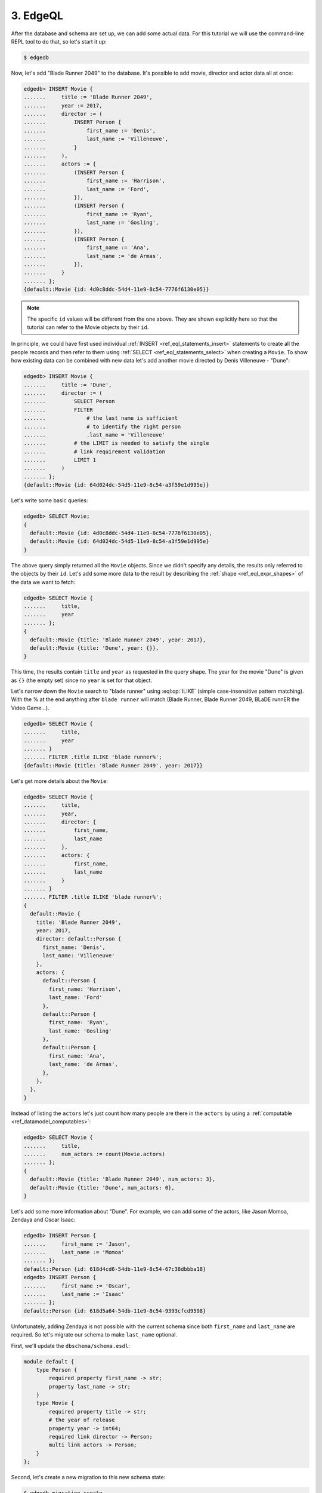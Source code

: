 .. _ref_tutorial_queries:

3. EdgeQL
=========

After the database and schema are set up, we can add some actual data.
For this tutorial we will use the command-line REPL tool to do that,
so let's start it up:

.. code-block:: bash

    $ edgedb

Now, let's add "Blade Runner 2049" to the database. It's
possible to add movie, director and actor data all at once:

.. code-block:: edgeql-repl

    edgedb> INSERT Movie {
    .......     title := 'Blade Runner 2049',
    .......     year := 2017,
    .......     director := (
    .......         INSERT Person {
    .......             first_name := 'Denis',
    .......             last_name := 'Villeneuve',
    .......         }
    .......     ),
    .......     actors := {
    .......         (INSERT Person {
    .......             first_name := 'Harrison',
    .......             last_name := 'Ford',
    .......         }),
    .......         (INSERT Person {
    .......             first_name := 'Ryan',
    .......             last_name := 'Gosling',
    .......         }),
    .......         (INSERT Person {
    .......             first_name := 'Ana',
    .......             last_name := 'de Armas',
    .......         }),
    .......     }
    ....... };
    {default::Movie {id: 4d0c8ddc-54d4-11e9-8c54-7776f6130e05}}

.. note::

    The specific ``id`` values will be different from the one
    above. They are shown explicitly here so that the tutorial
    can refer to the Movie objects by their ``id``.

In principle, we could have first used individual :ref:`INSERT
<ref_eql_statements_insert>` statements to create all the people
records and then refer to them using :ref:`SELECT
<ref_eql_statements_select>` when creating a ``Movie``. To show how
existing data can be combined with new data let's add another movie
directed by Denis Villeneuve - "Dune":

.. code-block:: edgeql-repl

    edgedb> INSERT Movie {
    .......     title := 'Dune',
    .......     director := (
    .......         SELECT Person
    .......         FILTER
    .......             # the last name is sufficient
    .......             # to identify the right person
    .......             .last_name = 'Villeneuve'
    .......         # the LIMIT is needed to satisfy the single
    .......         # link requirement validation
    .......         LIMIT 1
    .......     )
    ....... };
    {default::Movie {id: 64d024dc-54d5-11e9-8c54-a3f59e1d995e}}

Let's write some basic queries:

.. code-block:: edgeql-repl

    edgedb> SELECT Movie;
    {
      default::Movie {id: 4d0c8ddc-54d4-11e9-8c54-7776f6130e05},
      default::Movie {id: 64d024dc-54d5-11e9-8c54-a3f59e1d995e}
    }

The above query simply returned all the ``Movie`` objects. Since we
didn't specify any details, the results only referred to the objects
by their ``id``. Let's add some more data to the result by describing
the :ref:`shape <ref_eql_expr_shapes>` of the data we want to fetch:

.. code-block:: edgeql-repl

    edgedb> SELECT Movie {
    .......     title,
    .......     year
    ....... };
    {
      default::Movie {title: 'Blade Runner 2049', year: 2017},
      default::Movie {title: 'Dune', year: {}},
    }

This time, the results contain ``title`` and ``year`` as requested in
the query shape. The year for the movie "Dune" is given as ``{}`` (the
empty set) since no ``year`` is set for that object.

Let's narrow down the ``Movie`` search to "blade runner" using
:eql:op:`ILIKE` (simple case-insensitive pattern matching). With the %
at the end anything after ``blade runner`` will match (Blade Runner,
Blade Runner 2049, BLaDE runnER the Video Game...).

.. code-block:: edgeql-repl

    edgedb> SELECT Movie {
    .......     title,
    .......     year
    ....... }
    ....... FILTER .title ILIKE 'blade runner%';
    {default::Movie {title: 'Blade Runner 2049', year: 2017}}

Let's get more details about the ``Movie``:

.. code-block:: edgeql-repl

    edgedb> SELECT Movie {
    .......     title,
    .......     year,
    .......     director: {
    .......         first_name,
    .......         last_name
    .......     },
    .......     actors: {
    .......         first_name,
    .......         last_name
    .......     }
    ....... }
    ....... FILTER .title ILIKE 'blade runner%';
    {
      default::Movie {
        title: 'Blade Runner 2049',
        year: 2017,
        director: default::Person {
          first_name: 'Denis',
          last_name: 'Villeneuve'
        },
        actors: {
          default::Person {
            first_name: 'Harrison',
            last_name: 'Ford'
          },
          default::Person {
            first_name: 'Ryan',
            last_name: 'Gosling'
          },
          default::Person {
            first_name: 'Ana',
            last_name: 'de Armas',
          },
        },
      },
    }

Instead of listing the ``actors`` let's just count how many people are
there in the ``actors`` by using a :ref:`computable
<ref_datamodel_computables>`:

.. code-block:: edgeql-repl

    edgedb> SELECT Movie {
    .......     title,
    .......     num_actors := count(Movie.actors)
    ....... };
    {
      default::Movie {title: 'Blade Runner 2049', num_actors: 3},
      default::Movie {title: 'Dune', num_actors: 0},
    }

Let's add some more information about "Dune". For example, we can add
some of the actors, like Jason Momoa, Zendaya and Oscar Isaac:

.. code-block:: edgeql-repl

    edgedb> INSERT Person {
    .......     first_name := 'Jason',
    .......     last_name := 'Momoa'
    ....... };
    default::Person {id: 618d4cd6-54db-11e9-8c54-67c38dbbba18}
    edgedb> INSERT Person {
    .......     first_name := 'Oscar',
    .......     last_name := 'Isaac'
    ....... };
    default::Person {id: 618d5a64-54db-11e9-8c54-9393cfcd9598}

Unfortunately, adding Zendaya is not possible with the current schema
since both ``first_name`` and ``last_name`` are required. So let's
migrate our schema to make ``last_name`` optional.

First, we'll update the ``dbschema/schema.esdl``:

.. code-block:: sdl

    module default {
        type Person {
            required property first_name -> str;
            property last_name -> str;
        }
        type Movie {
            required property title -> str;
            # the year of release
            property year -> int64;
            required link director -> Person;
            multi link actors -> Person;
        }
    };

Second, let's create a new migration to this new schema state:

.. code-block:: bash

    $ edgedb migration create
    did you make property 'last_name' of object type
    'default::Person' optional? [y,n,l,c,b,s,q,?]
    y
    Created ./dbschema/migrations/00002.edgeql, id:
    m1k62y4xkmxbeer4rsrfysxhgibw7kjiedqcz6dxusces7ekx7g4ta

Third and final step in this sequence is to apply the migration:

.. code-block:: bash

    $ edgedb migrate
    Applied m1k62y4xkmxbeer4rsrfysxhgibw7kjiedqcz6dxusces7ekx7g4ta
    (00002.edgeql)

Now back in our REPL we can add Zendaya:

.. code-block:: edgeql-repl

    edgeql> INSERT Person {
    .......     first_name := 'Zendaya'
    ....... };
    {default::Person {id: 65fce84c-54dd-11e9-8c54-5f000ca496c9}}

And we can update "Dune":

.. code-block:: edgeql-repl

    edgeql> UPDATE Movie
    ....... FILTER Movie.title = 'Dune'
    ....... SET {
    .......     actors := (
    .......         SELECT Person
    .......         FILTER .first_name IN {
    .......             'Jason',
    .......             'Zendaya',
    .......             'Oscar'
    .......         }
    .......     )
    ....... };
    {default::Movie {id: 4d0c8ddc-54d4-11e9-8c54-7776f6130e05}}

For querying convenience let's update the schema so that a ``Person``
will also have a :ref:`computable <ref_datamodel_computables>`
``name`` that combines the ``first_name`` and ``last_name``
properties. The new ``dbschema/schema.esdl`` should look like
this:

.. code-block:: sdl

    module default {
        type Person {
            required property first_name -> str;
            property last_name -> str;
            property name :=
                .first_name ++ ' ' ++ .last_name
                IF EXISTS .last_name
                ELSE .first_name;
        }
        type Movie {
            required property title -> str;
            # the year of release
            property year -> int64;
            required link director -> Person;
            multi link actors -> Person;
        }
    };

Create the migration to the updated schema and then apply it:

.. code-block:: bash

    $ edgedb migration create
    did you create property 'name' of object type
    'default::Person'? [y,n,l,c,b,s,q,?]
    y
    Created ./dbschema/migrations/00003.edgeql, id:
    m1gd3vxwz3oopur6ljgg7kzrin3jh65xhhjbj6de2xaou6i7owyhaq
    $ edgedb migrate
    Applied m1gd3vxwz3oopur6ljgg7kzrin3jh65xhhjbj6de2xaou6i7owyhaq
    (00003.edgeql)

Let's get back to EdgeDB REPL to try out the new schema with the
"Dune" ``Movie``:

.. code-block:: edgeql-repl

    edgeql> SELECT Movie {
    .......     title,
    .......     year,
    .......     director: { name },
    .......     actors: { name }
    ....... }
    ....... FILTER .title = 'Dune';
    {
        default::Movie {
            title: 'Dune',
            year: {},
            director: default::Person {name: 'Denis Villeneuve'},
            actors: {
                default::Person {name: 'Jason Momoa'},
                default::Person {name: 'Zendaya'},
                default::Person {name: 'Oscar Isaac'},
            }
        }
    }

Next, we can expose this data via a :ref:`GraphQL API
<ref_tutorial_graphql>`.
